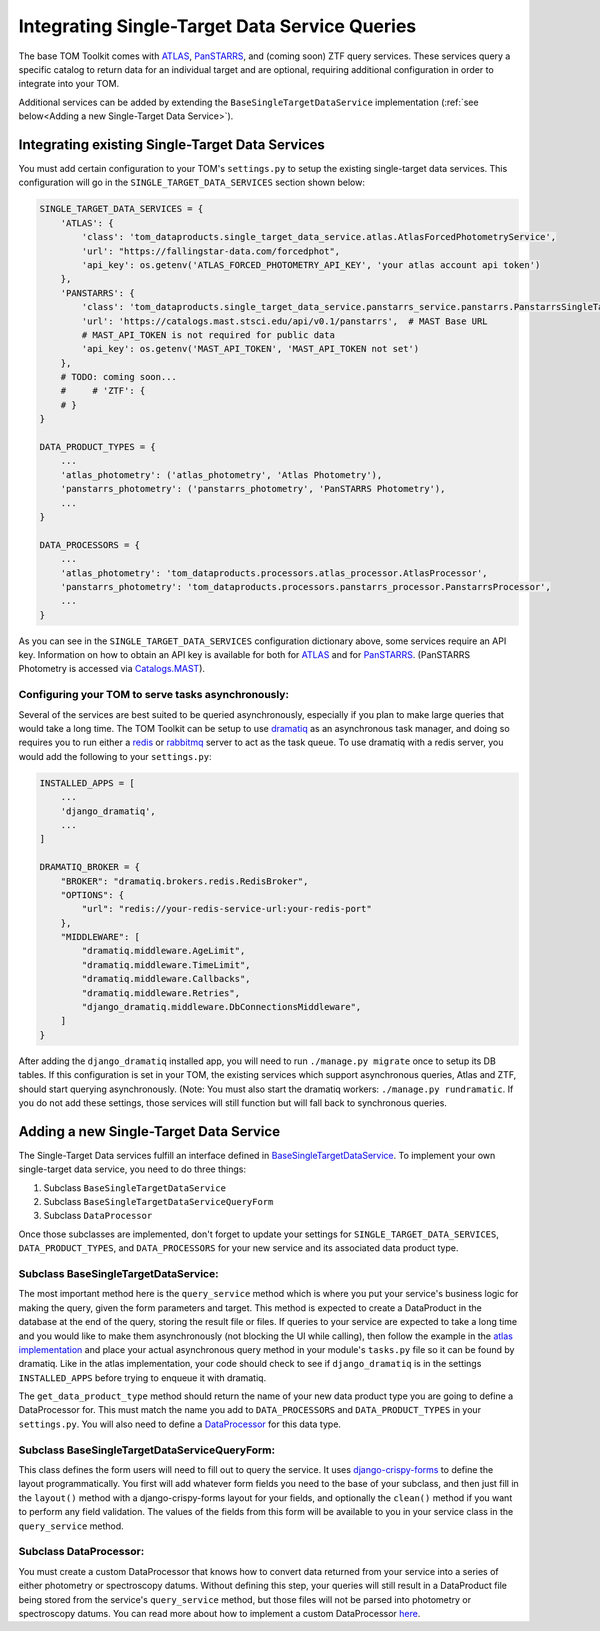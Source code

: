 Integrating Single-Target Data Service Queries
----------------------------------------------

The base TOM Toolkit comes with `ATLAS <https://fallingstar-data.com/forcedphot/>`__,
`PanSTARRS <https://outerspace.stsci.edu/display/PANSTARRS>`__,
and (coming soon) ZTF query services. These services query a specific catalog to return data for an
individual target and are optional, requiring additional configuration in order to integrate into your TOM.

Additional services can be added by extending the ``BaseSingleTargetDataService`` implementation
(:ref:`see below<Adding a new Single-Target Data Service>`).


Integrating existing Single-Target Data Services
################################################

You must add certain configuration to your TOM's ``settings.py`` to setup the existing single-target data
services. This configuration will go in the ``SINGLE_TARGET_DATA_SERVICES`` section
shown below:

.. code:: python

    SINGLE_TARGET_DATA_SERVICES = {
        'ATLAS': {
            'class': 'tom_dataproducts.single_target_data_service.atlas.AtlasForcedPhotometryService',
            'url': "https://fallingstar-data.com/forcedphot",
            'api_key': os.getenv('ATLAS_FORCED_PHOTOMETRY_API_KEY', 'your atlas account api token')
        },
        'PANSTARRS': {
            'class': 'tom_dataproducts.single_target_data_service.panstarrs_service.panstarrs.PanstarrsSingleTargetDataService',
            'url': 'https://catalogs.mast.stsci.edu/api/v0.1/panstarrs',  # MAST Base URL
            # MAST_API_TOKEN is not required for public data
            'api_key': os.getenv('MAST_API_TOKEN', 'MAST_API_TOKEN not set')
        },
        # TODO: coming soon...
        #     # 'ZTF': {
        # }
    }

    DATA_PRODUCT_TYPES = {
        ...
        'atlas_photometry': ('atlas_photometry', 'Atlas Photometry'),
        'panstarrs_photometry': ('panstarrs_photometry', 'PanSTARRS Photometry'),
        ...
    }

    DATA_PROCESSORS = {
        ...
        'atlas_photometry': 'tom_dataproducts.processors.atlas_processor.AtlasProcessor',
        'panstarrs_photometry': 'tom_dataproducts.processors.panstarrs_processor.PanstarrsProcessor',
        ...
    }

As you can see in the ``SINGLE_TARGET_DATA_SERVICES`` configuration dictionary above, some services require an API key.
Information on how to obtain an API key is available for both for `ATLAS <https://fallingstar-data.com/forcedphot/apiguide/>`_
and for `PanSTARRS <https://auth.mast.stsci.edu/info>`_. (PanSTARRS Photometry is accessed via `Catalogs.MAST <https://catalogs.mast.stsci.edu/>`_).

Configuring your TOM to serve tasks asynchronously:
***************************************************

Several of the services are best suited to be queried asynchronously, especially if you plan to make large
queries that would take a long time. The TOM Toolkit can be setup to use `dramatiq <https://dramatiq.io/index.html>`_
as an asynchronous task manager, and doing so requires you to run either a `redis <https://github.com/redis/redis>`_
or `rabbitmq <https://github.com/rabbitmq/rabbitmq-server>`_ server to act as the task queue. To use dramatiq with
a redis server, you would add the following to your ``settings.py``:

.. code:: python

    INSTALLED_APPS = [
        ...
        'django_dramatiq',
        ...
    ]

    DRAMATIQ_BROKER = {
        "BROKER": "dramatiq.brokers.redis.RedisBroker",
        "OPTIONS": {
            "url": "redis://your-redis-service-url:your-redis-port"
        },
        "MIDDLEWARE": [
            "dramatiq.middleware.AgeLimit",
            "dramatiq.middleware.TimeLimit",
            "dramatiq.middleware.Callbacks",
            "dramatiq.middleware.Retries",
            "django_dramatiq.middleware.DbConnectionsMiddleware",
        ]
    }

After adding the ``django_dramatiq`` installed app, you will need to run ``./manage.py migrate`` once to setup
its DB tables. If this configuration is set in your TOM, the existing services which support asynchronous queries,
Atlas and ZTF, should start querying asynchronously. (Note: You must also start the dramatiq workers:
``./manage.py rundramatic``. If you do not add these settings, those services will still function but will fall
back to synchronous queries.


Adding a new Single-Target Data Service
#######################################

The Single-Target Data services fulfill an interface defined in
`BaseSingleTargetDataService <https://github.com/TOMToolkit/tom_base/blob/dev/tom_dataproducts/single_target_data_service/single_target_data_service.py>`_.
To implement your own single-target data service, you need to do three things:

#. Subclass ``BaseSingleTargetDataService``
#. Subclass ``BaseSingleTargetDataServiceQueryForm``
#. Subclass ``DataProcessor``

Once those subclasses are implemented, don't forget to update your settings for ``SINGLE_TARGET_DATA_SERVICES``,
``DATA_PRODUCT_TYPES``, and ``DATA_PROCESSORS`` for your new service and its associated data product type.


Subclass BaseSingleTargetDataService:
*************************************

The most important method here is the ``query_service`` method which is where you put your service's business logic
for making the query, given the form parameters and target. This method is expected to create a DataProduct in the database
at the end of the query, storing the result file or files. If queries to your service are expected to take a long time and
you would like to make them asynchronously (not blocking the UI while calling), then follow the example in the
`atlas implementation <https://github.com/TOMToolkit/tom_base/blob/dev/tom_dataproducts/single_target_data_service/atlas.py>`_ and place your
actual asynchronous query method in your module's ``tasks.py`` file so it can be found by dramatiq. Like in the atlas implementation,
your code should check to see if ``django_dramatiq`` is in the settings ``INSTALLED_APPS`` before trying to enqueue it with dramatiq.

The ``get_data_product_type`` method should return the name of your new data product type you are going to define a
DataProcessor for. This must match the name you add to ``DATA_PROCESSORS`` and ``DATA_PRODUCT_TYPES`` in your ``settings.py``.
You will also need to define a
`DataProcessor <https://github.com/TOMToolkit/tom_base/blob/dev/tom_dataproducts/data_processor.py#L46>`_
for this data type. 


Subclass BaseSingleTargetDataServiceQueryForm:
**********************************************

This class defines the form users will need to fill out to query the service. It uses
`django-crispy-forms <https://django-crispy-forms.readthedocs.io/en/latest/>`_ to define the layout
programmatically. You first will add whatever form fields you need to the base of your
subclass, and then just fill in the ``layout()`` method with a django-crispy-forms layout
for your fields, and optionally the ``clean()`` method if you want to perform any field validation.
The values of the fields from this form will be available to you in your service class in the
``query_service`` method.


Subclass DataProcessor:
***********************

You must create a custom DataProcessor that knows how to convert data returned from your service into
a series of either photometry or spectroscopy datums. Without defining this step, your queries will still
result in a DataProduct file being stored from the service's ``query_service`` method, but those files will
not be parsed into photometry or spectroscopy datums. You can read more about how to implement a custom 
DataProcessor `here <./customizing_data_processing.html>`_.